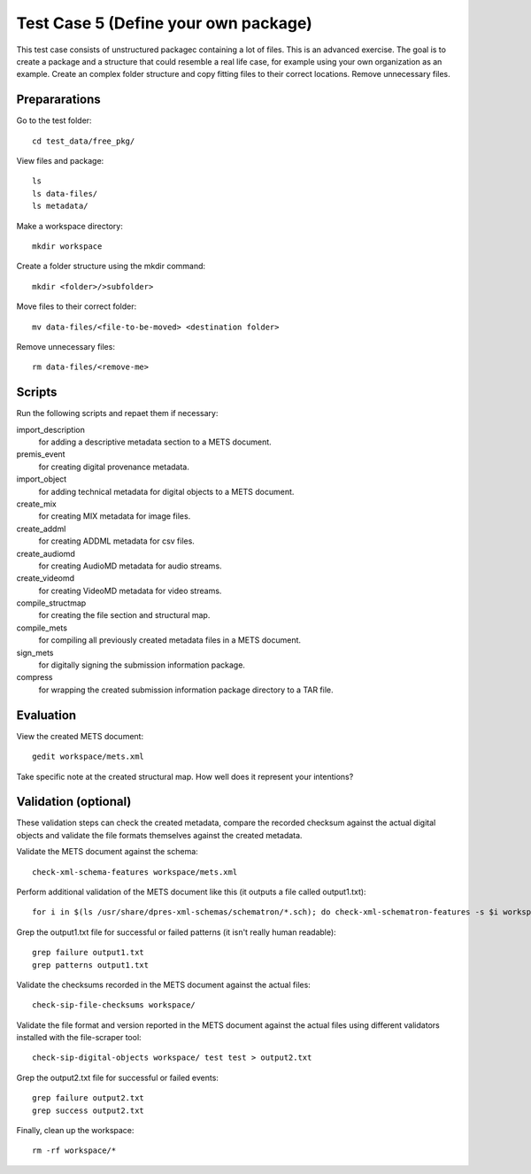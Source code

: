 Test Case 5 (Define your own package)
=====================================

This test case consists of unstructured packagec containing a lot of files.
This is an advanced exercise. The goal is to create a package and a structure
that could resemble a real life case, for example using your own organization
as an example. Create an complex folder structure and copy fitting files to
their correct locations. Remove unnecessary files.

Prepararations
--------------

Go to the test folder::

    cd test_data/free_pkg/

View files and package::

    ls
    ls data-files/
    ls metadata/

Make a workspace directory::

    mkdir workspace

Create a folder structure using the mkdir command::

    mkdir <folder>/>subfolder>

Move files to their correct folder::

    mv data-files/<file-to-be-moved> <destination folder>

Remove unnecessary files::

    rm data-files/<remove-me>

Scripts
-------

Run the following scripts and repaet them if necessary:

import_description
    for adding a descriptive metadata section to a METS document.

premis_event
    for creating digital provenance metadata.

import_object
    for adding technical metadata for digital objects to a METS document.

create_mix
    for creating MIX metadata for image files.

create_addml
    for creating ADDML metadata for csv files.

create_audiomd
    for creating AudioMD metadata for audio streams.

create_videomd
    for creating VideoMD metadata for video streams.

compile_structmap
    for creating the file section and structural map.

compile_mets
    for compiling all previously created metadata files in a METS document.

sign_mets
    for digitally signing the submission information package.

compress
    for wrapping the created submission information package directory to a TAR file.

Evaluation
----------

View the created METS document::

    gedit workspace/mets.xml

Take specific note at the created structural map. How well does it represent
your intentions?

Validation (optional)
---------------------

These validation steps can check the created metadata, compare the recorded
checksum against the actual digital objects and validate the file formats
themselves against the created metadata.

Validate the METS document against the schema::

    check-xml-schema-features workspace/mets.xml

Perform additional validation of the METS document like this (it outputs a file
called output1.txt)::

    for i in $(ls /usr/share/dpres-xml-schemas/schematron/*.sch); do check-xml-schematron-features -s $i workspace/mets.xml ; done > output1.txt

Grep the output1.txt file for successful or failed patterns (it isn't really
human readable)::

    grep failure output1.txt
    grep patterns output1.txt

Validate the checksums recorded in the METS document against the actual files::

    check-sip-file-checksums workspace/

Validate the file format and version reported in the METS document against the
actual files using different validators installed with the file-scraper tool::

    check-sip-digital-objects workspace/ test test > output2.txt

Grep the output2.txt file for successful or failed events::

    grep failure output2.txt
    grep success output2.txt

Finally, clean up the workspace::

    rm -rf workspace/*
